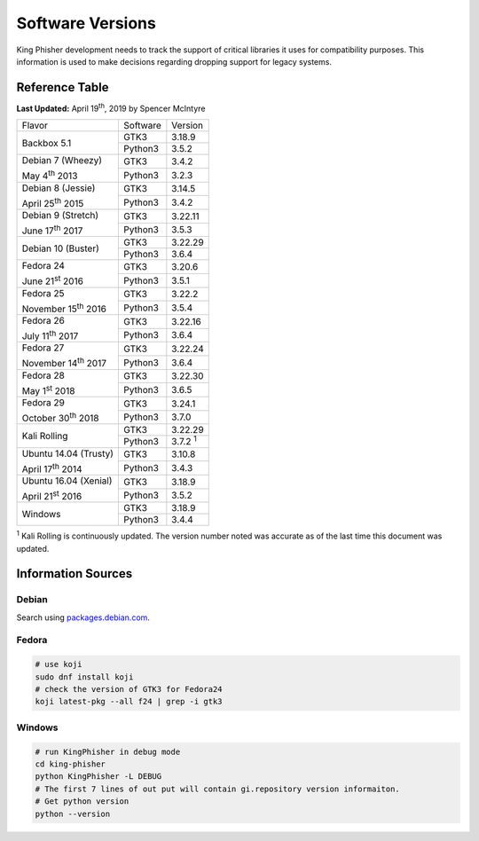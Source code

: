 Software Versions
=================

King Phisher development needs to track the support of critical libraries it
uses for compatibility purposes. This information is used to make decisions
regarding dropping support for legacy systems.

Reference Table
---------------

**Last Updated:** April 19\ :sup:`th`, 2019 by Spencer McIntyre

+-----------------------------+-------------------------+----------------+
| Flavor                      | Software                | Version        |
+-----------------------------+-------------------------+----------------+
| Backbox 5.1                 | GTK3                    | 3.18.9         |
|                             +-------------------------+----------------+
|                             | Python3                 | 3.5.2          |
+-----------------------------+-------------------------+----------------+
| Debian 7 (Wheezy)           | GTK3                    | 3.4.2          |
|                             +-------------------------+----------------+
| May 4\ :sup:`th` 2013       | Python3                 | 3.2.3          |
+-----------------------------+-------------------------+----------------+
| Debian 8 (Jessie)           | GTK3                    | 3.14.5         |
|                             +-------------------------+----------------+
| April 25\ :sup:`th` 2015    | Python3                 | 3.4.2          |
+-----------------------------+-------------------------+----------------+
| Debian 9 (Stretch)          | GTK3                    | 3.22.11        |
|                             +-------------------------+----------------+
| June 17\ :sup:`th` 2017     | Python3                 | 3.5.3          |
+-----------------------------+-------------------------+----------------+
| Debian 10 (Buster)          | GTK3                    | 3.22.29        |
|                             +-------------------------+----------------+
|                             | Python3                 | 3.6.4          |
+-----------------------------+-------------------------+----------------+
| Fedora 24                   | GTK3                    | 3.20.6         |
|                             +-------------------------+----------------+
| June 21\ :sup:`st` 2016     | Python3                 | 3.5.1          |
+-----------------------------+-------------------------+----------------+
| Fedora 25                   | GTK3                    | 3.22.2         |
|                             +-------------------------+----------------+
| November 15\ :sup:`th` 2016 | Python3                 | 3.5.4          |
+-----------------------------+-------------------------+----------------+
| Fedora 26                   | GTK3                    | 3.22.16        |
|                             +-------------------------+----------------+
| July 11\ :sup:`th` 2017     | Python3                 | 3.6.4          |
+-----------------------------+-------------------------+----------------+
| Fedora 27                   | GTK3                    | 3.22.24        |
|                             +-------------------------+----------------+
| November 14\ :sup:`th` 2017 | Python3                 | 3.6.4          |
+-----------------------------+-------------------------+----------------+
| Fedora 28                   | GTK3                    | 3.22.30        |
|                             +-------------------------+----------------+
| May 1\ :sup:`st` 2018       | Python3                 | 3.6.5          |
+-----------------------------+-------------------------+----------------+
| Fedora 29                   | GTK3                    | 3.24.1         |
|                             +-------------------------+----------------+
| October 30\ :sup:`th` 2018  | Python3                 | 3.7.0          |
+-----------------------------+-------------------------+----------------+
| Kali Rolling                | GTK3                    | 3.22.29        |
|                             +-------------------------+----------------+
|                             | Python3                 | 3.7.2 :sup:`1` |
+-----------------------------+-------------------------+----------------+
| Ubuntu 14.04 (Trusty)       | GTK3                    | 3.10.8         |
|                             +-------------------------+----------------+
| April 17\ :sup:`th` 2014    | Python3                 | 3.4.3          |
+-----------------------------+-------------------------+----------------+
| Ubuntu 16.04 (Xenial)       | GTK3                    | 3.18.9         |
|                             +-------------------------+----------------+
| April 21\ :sup:`st` 2016    | Python3                 | 3.5.2          |
+-----------------------------+-------------------------+----------------+
| Windows                     | GTK3                    | 3.18.9         |
|                             +-------------------------+----------------+
|                             | Python3                 | 3.4.4          |
+-----------------------------+-------------------------+----------------+

:sup:`1` Kali Rolling is continuously updated. The version number noted was
accurate as of the last time this document was updated.

Information Sources
-------------------

Debian
~~~~~~

Search using `packages.debian.com`_.

Fedora
~~~~~~

.. code-block:: shell

   # use koji
   sudo dnf install koji
   # check the version of GTK3 for Fedora24
   koji latest-pkg --all f24 | grep -i gtk3

Windows
~~~~~~~

.. code-block:: shell

   # run KingPhisher in debug mode
   cd king-phisher
   python KingPhisher -L DEBUG
   # The first 7 lines of out put will contain gi.repository version informaiton.
   # Get python version
   python --version

.. _packages.debian.com: https://packages.debian.org/search
